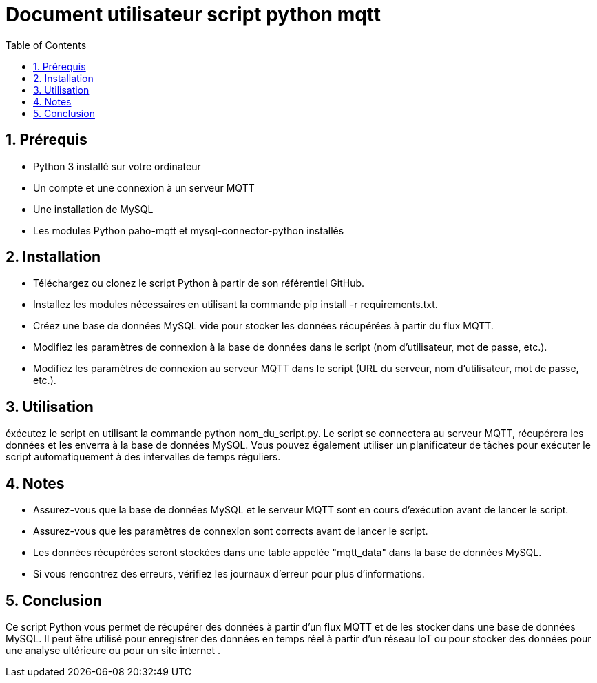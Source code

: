 = Document utilisateur script python mqtt
:icons: font
:models: models
:experimental:
:incremental:
:numbered:
:toc: macro
:window: _blank
:correction!:

toc::[]

== Prérequis
- Python 3 installé sur votre ordinateur
- Un compte et une connexion à un serveur MQTT
- Une installation de MySQL
- Les modules Python paho-mqtt et mysql-connector-python installés

== Installation
- Téléchargez ou clonez le script Python à partir de son référentiel GitHub.
- Installez les modules nécessaires en utilisant la commande pip install -r requirements.txt.
- Créez une base de données MySQL vide pour stocker les données récupérées à partir du flux MQTT.
- Modifiez les paramètres de connexion à la base de données dans le script (nom d'utilisateur, mot de passe, etc.).
- Modifiez les paramètres de connexion au serveur MQTT dans le script (URL du serveur, nom d'utilisateur, mot de passe, etc.).

== Utilisation
éxécutez le script en utilisant la commande python nom_du_script.py. Le script se connectera au serveur MQTT, récupérera les données et les enverra à la base de données MySQL. Vous pouvez également utiliser un planificateur de tâches pour exécuter le script automatiquement à des intervalles de temps réguliers.

== Notes
- Assurez-vous que la base de données MySQL et le serveur MQTT sont en cours d'exécution avant de lancer le script.
- Assurez-vous que les paramètres de connexion sont corrects avant de lancer le script.
- Les données récupérées seront stockées dans une table appelée "mqtt_data" dans la base de données MySQL.
- Si vous rencontrez des erreurs, vérifiez les journaux d'erreur pour plus d'informations.

== Conclusion
Ce script Python vous permet de récupérer des données à partir d'un flux MQTT et de les stocker dans une base de données MySQL. Il peut être utilisé pour enregistrer des données en temps réel à partir d'un réseau IoT ou pour stocker des données pour une analyse ultérieure ou pour un site internet .
